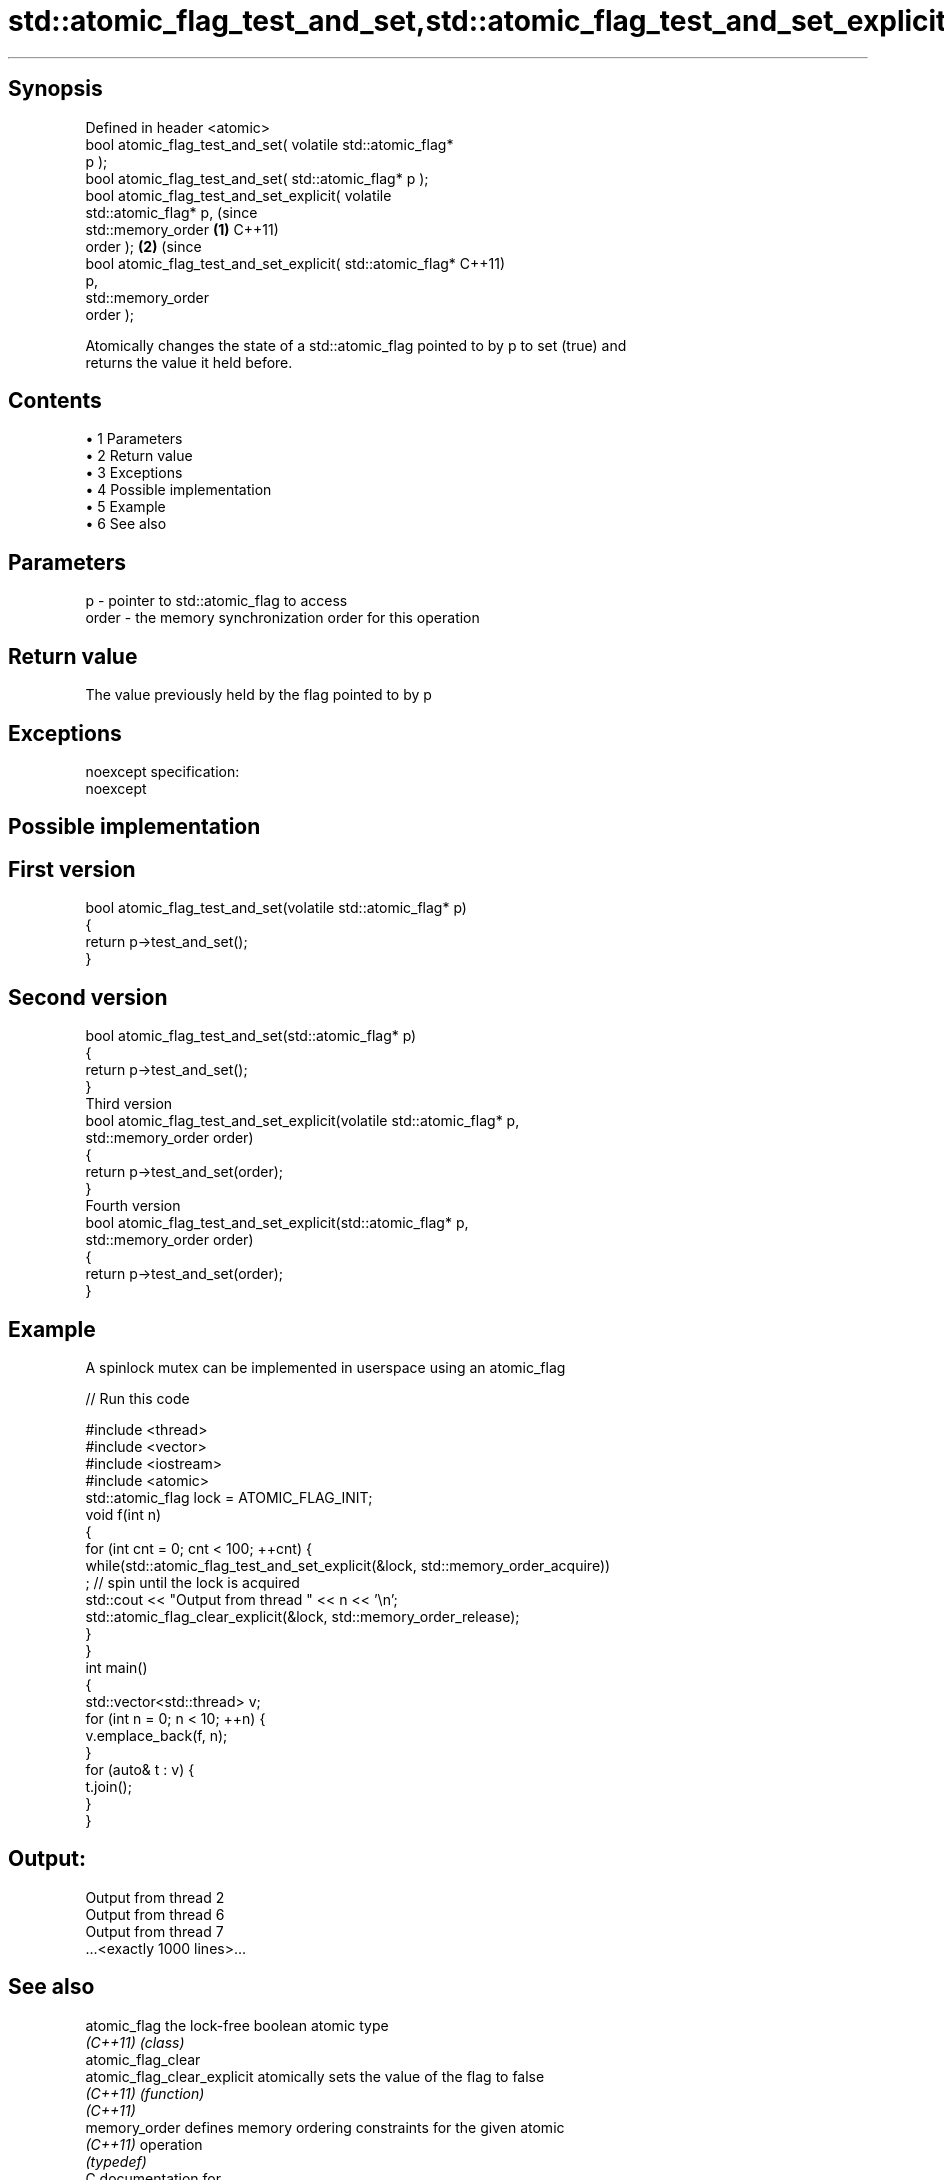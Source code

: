 .TH std::atomic_flag_test_and_set,std::atomic_flag_test_and_set_explicit 3 "Apr 19 2014" "1.0.0" "C++ Standard Libary"
.SH Synopsis
   Defined in header <atomic>
   bool atomic_flag_test_and_set( volatile std::atomic_flag*
   p );
   bool atomic_flag_test_and_set( std::atomic_flag* p );
   bool atomic_flag_test_and_set_explicit( volatile
   std::atomic_flag* p,                                           (since
                                           std::memory_order  \fB(1)\fP C++11)
   order );                                                               \fB(2)\fP (since
   bool atomic_flag_test_and_set_explicit( std::atomic_flag*                  C++11)
   p,
                                           std::memory_order
   order );

   Atomically changes the state of a std::atomic_flag pointed to by p to set (true) and
   returns the value it held before.

.SH Contents

     • 1 Parameters
     • 2 Return value
     • 3 Exceptions
     • 4 Possible implementation
     • 5 Example
     • 6 See also

.SH Parameters

   p     - pointer to std::atomic_flag to access
   order - the memory synchronization order for this operation

.SH Return value

   The value previously held by the flag pointed to by p

.SH Exceptions

   noexcept specification:  
   noexcept
     

.SH Possible implementation

.SH First version
   bool atomic_flag_test_and_set(volatile std::atomic_flag* p)
   {
       return p->test_and_set();
   }
.SH Second version
   bool atomic_flag_test_and_set(std::atomic_flag* p)
   {
       return p->test_and_set();
   }
                               Third version
   bool atomic_flag_test_and_set_explicit(volatile std::atomic_flag* p,
                                          std::memory_order order)
   {
       return p->test_and_set(order);
   }
                              Fourth version
   bool atomic_flag_test_and_set_explicit(std::atomic_flag* p,
                                          std::memory_order order)
   {
       return p->test_and_set(order);
   }

.SH Example

   A spinlock mutex can be implemented in userspace using an atomic_flag

   
// Run this code

 #include <thread>
 #include <vector>
 #include <iostream>
 #include <atomic>
  
 std::atomic_flag lock = ATOMIC_FLAG_INIT;
  
 void f(int n)
 {
     for (int cnt = 0; cnt < 100; ++cnt) {
         while(std::atomic_flag_test_and_set_explicit(&lock, std::memory_order_acquire))
              ; // spin until the lock is acquired
         std::cout << "Output from thread " << n << '\\n';
         std::atomic_flag_clear_explicit(&lock, std::memory_order_release);
     }
 }
  
 int main()
 {
     std::vector<std::thread> v;
     for (int n = 0; n < 10; ++n) {
         v.emplace_back(f, n);
     }
     for (auto& t : v) {
         t.join();
     }
 }

.SH Output:

 Output from thread 2
 Output from thread 6
 Output from thread 7
 ...<exactly 1000 lines>...

.SH See also

   atomic_flag                the lock-free boolean atomic type
   \fI(C++11)\fP                    \fI(class)\fP
   atomic_flag_clear
   atomic_flag_clear_explicit atomically sets the value of the flag to false
   \fI(C++11)\fP                    \fI(function)\fP
   \fI(C++11)\fP
   memory_order               defines memory ordering constraints for the given atomic
   \fI(C++11)\fP                    operation
                              \fI(typedef)\fP
   C documentation for
   atomic_flag_test_and_set,
   atomic_flag_test_and_set_explicit
